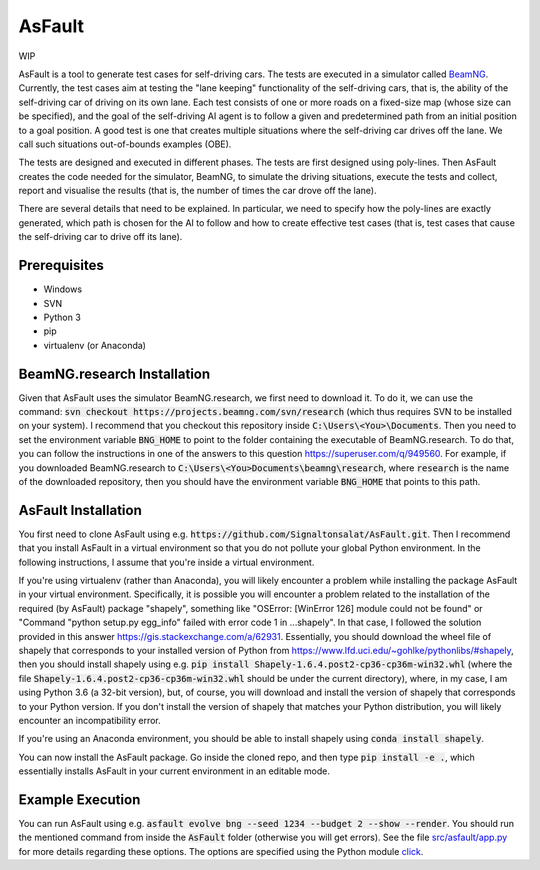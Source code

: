 =======
AsFault
=======

WIP

AsFault is a tool to generate test cases for self-driving cars. The tests are executed in a simulator called BeamNG_. Currently, the test cases aim at testing the "lane keeping" functionality of the self-driving cars, that is, the ability of the self-driving car of driving on its own lane. Each test consists of one or more roads on a fixed-size map (whose size can be specified), and the goal of the self-driving AI agent is to follow a given and predetermined path from an initial position to a goal position. A good test is one that creates multiple situations where the self-driving car drives off the lane. We call such situations out-of-bounds examples (OBE).

The tests are designed and executed in different phases. The tests are first designed using poly-lines. Then AsFault creates the code needed for the simulator, BeamNG, to simulate the driving situations, execute the tests and collect, report and visualise the results (that is, the number of times the car drove off the lane).

There are several details that need to be explained. In particular, we need to specify how the poly-lines are exactly generated, which path is chosen for the AI to follow and how to create effective test cases (that is, test cases that cause the self-driving car to drive off its lane).

-------------
Prerequisites
-------------

- Windows
- SVN
- Python 3
- pip
- virtualenv (or Anaconda)

----------------------------
BeamNG.research Installation
----------------------------

Given that AsFault uses the simulator BeamNG.research, we first need to download it. To do it, we can use the command: :code:`svn checkout https://projects.beamng.com/svn/research` (which thus requires SVN to be installed on your system). I recommend that you checkout this repository inside :code:`C:\Users\<You>\Documents`. Then you need to set the environment variable :code:`BNG_HOME` to point to the folder containing the executable of BeamNG.research. To do that, you can follow the instructions in one of the answers to this question https://superuser.com/q/949560. For example, if you downloaded BeamNG.research to :code:`C:\Users\<You>Documents\beamng\research`, where :code:`research` is the name of the downloaded repository, then you should have the environment variable :code:`BNG_HOME` that points to this path.

--------------------
AsFault Installation
--------------------

You first need to clone AsFault using e.g. :code:`https://github.com/Signaltonsalat/AsFault.git`. Then I recommend that you install AsFault in a virtual environment so that you do not pollute your global Python environment. In the following instructions, I assume that you're inside a virtual environment.

If you're using virtualenv (rather than Anaconda), you will likely encounter a problem while installing the package AsFault in your virtual environment. Specifically, it is possible you will encounter a problem related to the installation of the required (by AsFault) package "shapely", something like "OSError: [WinError 126] module could not be found" or "Command "python setup.py egg_info" failed with error code 1 in ...shapely". In that case, I followed the solution provided in this answer https://gis.stackexchange.com/a/62931. Essentially, you should download the wheel file of shapely that corresponds to your installed version of Python from https://www.lfd.uci.edu/~gohlke/pythonlibs/#shapely, then you should install shapely using e.g. :code:`pip install Shapely‑1.6.4.post2‑cp36‑cp36m‑win32.whl` (where the file :code:`Shapely‑1.6.4.post2‑cp36‑cp36m‑win32.whl` should be under the current directory), where, in my case, I am using Python 3.6 (a 32-bit version), but, of course, you will download and install the version of shapely that corresponds to your Python version. If you don't install the version of shapely that matches your Python distribution, you will likely encounter an incompatibility error.

If you're using an Anaconda environment, you should be able to install shapely using :code:`conda install shapely`.

You can now install the AsFault package. Go inside the cloned repo, and then type :code:`pip install -e .`, which essentially installs AsFault in your current environment in an editable mode.

-----------------
Example Execution
-----------------

You can run AsFault using e.g. :code:`asfault evolve bng --seed 1234 --budget 2 --show --render`. You should run the mentioned command from inside the :code:`AsFault` folder (otherwise you will get errors). See the file `src/asfault/app.py`_ for more details regarding these options. The options are specified using the Python module click_.


.. _BeamNG: https://beamng.gmbh/research/
.. _click: https://click.palletsprojects.com/en/7.x/
.. _src/asfault/app.py: src/asfault/app.py
